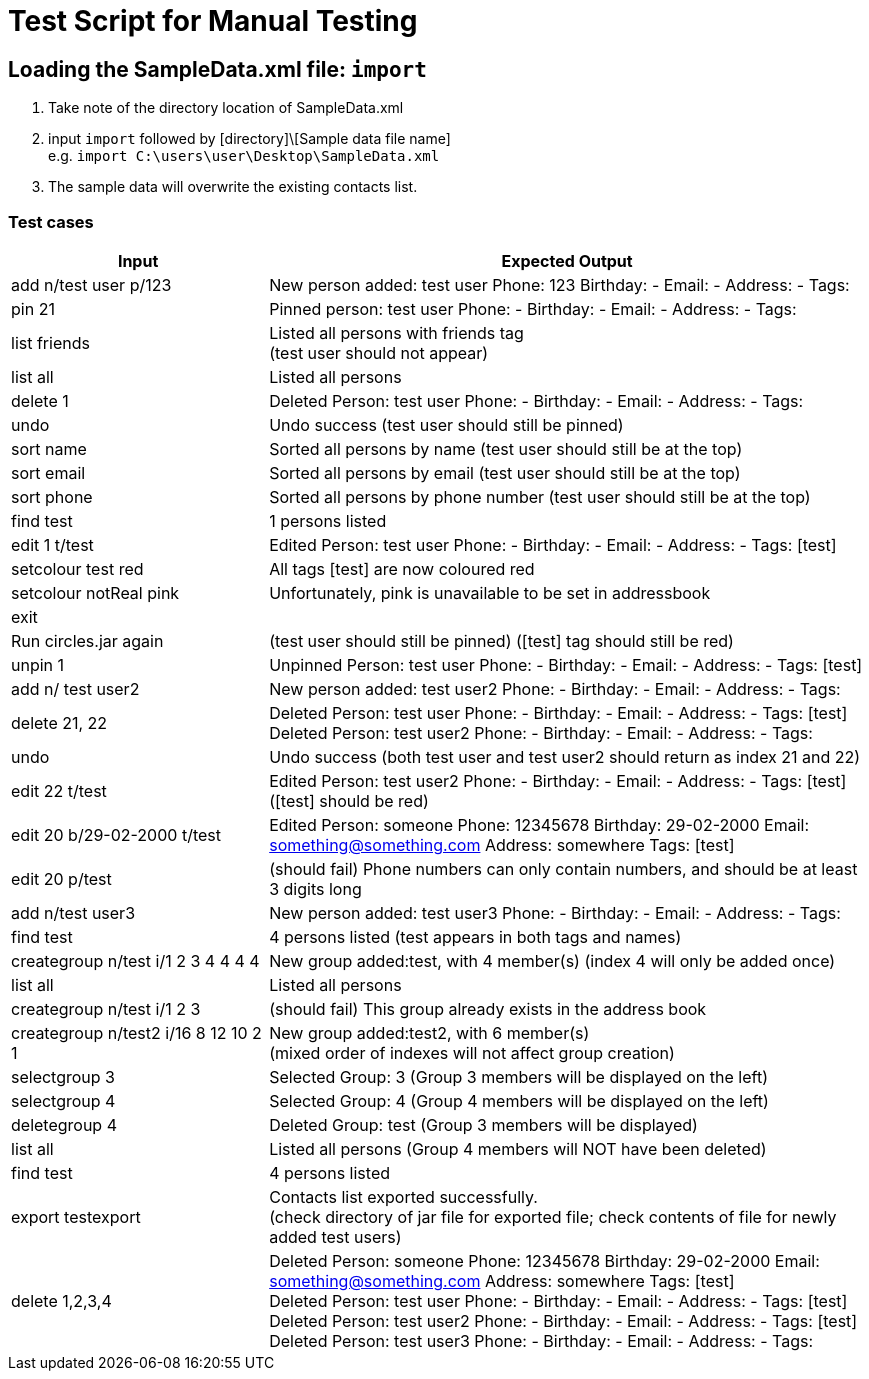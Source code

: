 = Test Script for Manual Testing
:stylesDir: stylesheets
ifdef::env-github[]
:tip-caption: :bulb:
:note-caption: :information_source:
endif::[]
ifdef::env-github,env-browser[:outfilesuffix: .adoc]

== Loading the SampleData.xml file: `import`

1. Take note of the directory location of SampleData.xml
2. input `import` followed by [directory]\[Sample data file name] +
e.g. `import C:\users\user\Desktop\SampleData.xml`
3. The sample data will overwrite the existing contacts list.

<<<

=== Test cases

[width="100%",cols="30%,70%",options="header"]
|===
|Input|Expected Output
|add n/test user p/123|New person added: test user Phone: 123 Birthday: - Email: - Address: - Tags:
|pin 21|Pinned person: test user Phone: - Birthday: - Email: - Address: - Tags:
|list friends|Listed all persons with friends tag +
(test user should not appear)
|list all|Listed all persons
|delete 1|Deleted Person: test user Phone: - Birthday: - Email: - Address: - Tags:
|undo|Undo success (test user should still be pinned)
|sort name|Sorted all persons by name (test user should still be at the top)
|sort email|Sorted all persons by email (test user should still be at the top)
|sort phone|Sorted all persons by phone number (test user should still be at the top)
|find test|1 persons listed
|edit 1 t/test|Edited Person: test user Phone: - Birthday: - Email: - Address: - Tags: [test]
|setcolour test red|All tags [test] are now coloured red
|setcolour notReal pink|Unfortunately, pink is unavailable to be set in addressbook
|exit|
|Run circles.jar again|(test user should still be pinned) ([test] tag should still be red)
|unpin 1|Unpinned Person: test user Phone: - Birthday: - Email: - Address: - Tags: [test]
|add n/ test user2|New person added: test user2 Phone: - Birthday: - Email: - Address: - Tags:
|delete 21, 22|Deleted Person: test user Phone: - Birthday: - Email: - Address: - Tags: [test] +
               Deleted Person: test user2 Phone: - Birthday: - Email: - Address: - Tags:

|undo|Undo success (both test user and test user2 should return as index 21 and 22)
|edit 22 t/test|Edited Person: test user2 Phone: - Birthday: - Email: - Address: - Tags: [test] ([test] should be red)
|edit 20 b/29-02-2000 t/test|Edited Person: someone Phone: 12345678 Birthday: 29-02-2000 Email: something@something.com Address: somewhere Tags: [test]
|edit 20 p/test|(should fail) Phone numbers can only contain numbers, and should be at least 3 digits long
|add n/test user3|New person added: test user3 Phone: - Birthday: - Email: - Address: - Tags:
|find test|4 persons listed (test appears in both tags and names)
|creategroup n/test i/1 2 3 4 4 4 4|New group added:test, with 4 member(s) (index 4 will only be added once)
|list all|Listed all persons
|creategroup n/test i/1 2 3|(should fail) This group already exists in the address book
|creategroup n/test2 i/16 8 12 10 2 1|New group added:test2, with 6 member(s) +
(mixed order of indexes will not affect group creation)
|selectgroup 3|Selected Group: 3 (Group 3 members will be displayed on the left)
|selectgroup 4|Selected Group: 4 (Group 4 members will be displayed on the left)
|deletegroup 4|Deleted Group: test (Group 3 members will be displayed)
|list all|Listed all persons (Group 4 members will NOT have been deleted)
|find test|4 persons listed
|export testexport|Contacts list exported successfully. +
(check directory of jar file for exported file; check contents of file for newly added test users)
|delete 1,2,3,4|Deleted Person: someone Phone: 12345678 Birthday: 29-02-2000 Email: something@something.com Address: somewhere Tags: [test] +
                Deleted Person: test user Phone: - Birthday: - Email: - Address: - Tags: [test] +
                Deleted Person: test user2 Phone: - Birthday: - Email: - Address: - Tags: [test] +
                Deleted Person: test user3 Phone: - Birthday: - Email: - Address: - Tags:

|===

